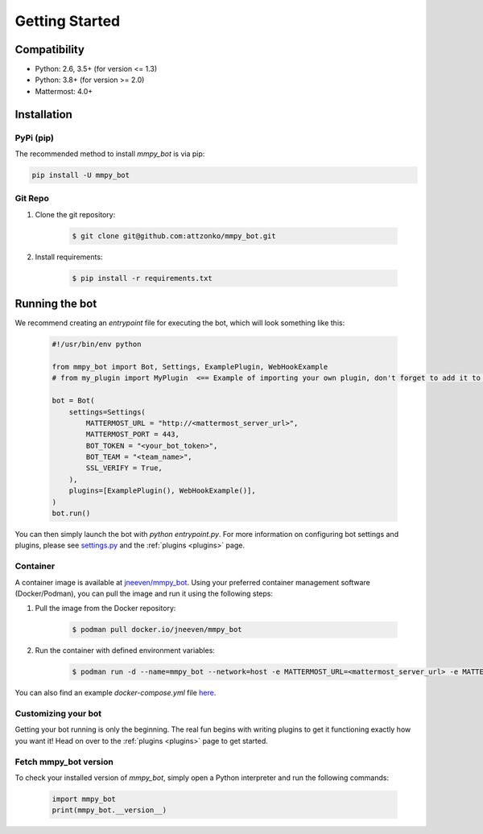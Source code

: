 .. _getting-started:

Getting Started
===============

Compatibility
-------------
* Python: 2.6, 3.5+ (for version <= 1.3)
* Python: 3.8+ (for version >= 2.0)
* Mattermost: 4.0+

Installation
------------

PyPi (pip)
##########
The recommended method to install `mmpy_bot` is via pip:

.. code-block:: python

    pip install -U mmpy_bot

Git Repo
########
#. Clone the git repository:

    .. code-block:: bash

        $ git clone git@github.com:attzonko/mmpy_bot.git

#. Install requirements:

    .. code-block:: bash

        $ pip install -r requirements.txt

Running the bot
---------------

We recommend creating an `entrypoint` file for executing the bot, which will
look something like this:

    .. code-block:: python

        #!/usr/bin/env python

        from mmpy_bot import Bot, Settings, ExamplePlugin, WebHookExample
        # from my_plugin import MyPlugin  <== Example of importing your own plugin, don't forget to add it to the plugins list.

        bot = Bot(
            settings=Settings(
                MATTERMOST_URL = "http://<mattermost_server_url>",
                MATTERMOST_PORT = 443,
                BOT_TOKEN = "<your_bot_token>",
                BOT_TEAM = "<team_name>",
                SSL_VERIFY = True,
            ),
            plugins=[ExamplePlugin(), WebHookExample()],
        )
        bot.run()

You can then simply launch the bot with `python entrypoint.py`.
For more information on configuring bot settings and plugins, please see `settings.py <https://github.com/attzonko/mmpy_bot/blob/main/mmpy_bot/settings.py>`_ and the :ref:`plugins <plugins>` page.

Container
#########

A container image is available at `jneeven/mmpy_bot
<https://hub.docker.com/r/jneeven/mmpy_bot>`_.
Using your preferred container management software (Docker/Podman), you can
pull the image and run it using the following steps:

#. Pull the image from the Docker repository:

    .. code-block:: bash

        $ podman pull docker.io/jneeven/mmpy_bot

#. Run the container with defined environment variables:

    .. code-block:: bash

        $ podman run -d --name=mmpy_bot --network=host -e MATTERMOST_URL=<mattermost_server_url> -e MATTERMOST_PORT=<mattermost_server_port> -e BOT_TOKEN=<bot_token> docker.io/jneeven/mmpy_bot

You can also find an example `docker-compose.yml` file `here
<https://github.com/attzonko/mmpy_bot/blob/master/docker-compose.yml>`_.

Customizing your bot
####################

Getting your bot running is only the beginning. The real fun begins with
writing plugins to get it functioning exactly how you want it! Head on over
to the :ref:`plugins <plugins>` page to get started.

Fetch mmpy_bot version
######################

To check your installed version of `mmpy_bot`, simply open a Python
interpreter and run the following commands:

    .. code-block:: python

        import mmpy_bot
        print(mmpy_bot.__version__)
